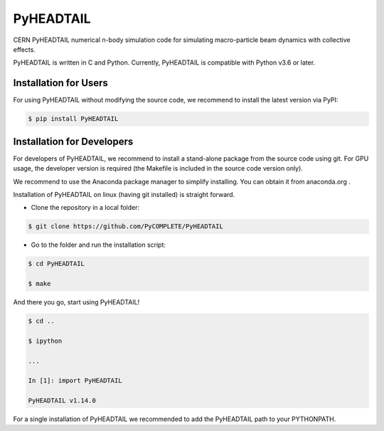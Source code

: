 PyHEADTAIL
==========

CERN PyHEADTAIL numerical n-body simulation code
for simulating macro-particle beam dynamics with collective effects.

PyHEADTAIL is written in C and Python.
Currently, PyHEADTAIL is compatible with Python v3.6 or later.

Installation for Users
----------------------

For using PyHEADTAIL without modifying the source code,
we recommend to install the latest version via PyPI:

.. code-block:: bash

    $ pip install PyHEADTAIL

Installation for Developers
---------------------------

For developers of PyHEADTAIL, we recommend to install a stand-alone
package from the source code using git. For GPU usage, the developer
version is required (the Makefile is included in the source code
version only).

We recommend to use the Anaconda package manager to simplify installing.
You can obtain it from anaconda.org .

Installation of PyHEADTAIL on linux (having git installed)
is straight forward.

- Clone the repository in a local folder:

.. code-block:: bash

    $ git clone https://github.com/PyCOMPLETE/PyHEADTAIL

- Go to the folder and run the installation script:

.. code-block:: bash

    $ cd PyHEADTAIL

    $ make

And there you go, start using PyHEADTAIL!

.. code-block:: bash

    $ cd ..

    $ ipython

    ...

    In [1]: import PyHEADTAIL

    PyHEADTAIL v1.14.0

For a single installation of PyHEADTAIL we recommended to add
the PyHEADTAIL path to your PYTHONPATH.
